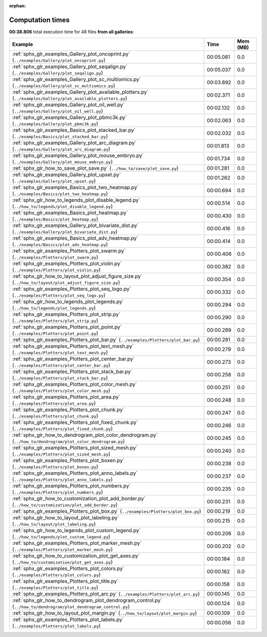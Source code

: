 
:orphan:

.. _sphx_glr_sg_execution_times:


Computation times
=================
**00:38.806** total execution time for 48 files **from all galleries**:

.. container::

  .. raw:: html

    <style scoped>
    <link href="https://cdnjs.cloudflare.com/ajax/libs/twitter-bootstrap/5.3.0/css/bootstrap.min.css" rel="stylesheet" />
    <link href="https://cdn.datatables.net/1.13.6/css/dataTables.bootstrap5.min.css" rel="stylesheet" />
    </style>
    <script src="https://code.jquery.com/jquery-3.7.0.js"></script>
    <script src="https://cdn.datatables.net/1.13.6/js/jquery.dataTables.min.js"></script>
    <script src="https://cdn.datatables.net/1.13.6/js/dataTables.bootstrap5.min.js"></script>
    <script type="text/javascript" class="init">
    $(document).ready( function () {
        $('table.sg-datatable').DataTable({order: [[1, 'desc']]});
    } );
    </script>

  .. list-table::
   :header-rows: 1
   :class: table table-striped sg-datatable

   * - Example
     - Time
     - Mem (MB)
   * - :ref:`sphx_glr_examples_Gallery_plot_oncoprint.py` (``../examples/Gallery/plot_oncoprint.py``)
     - 00:05.081
     - 0.0
   * - :ref:`sphx_glr_examples_Gallery_plot_seqalign.py` (``../examples/Gallery/plot_seqalign.py``)
     - 00:05.037
     - 0.0
   * - :ref:`sphx_glr_examples_Gallery_plot_sc_multiomics.py` (``../examples/Gallery/plot_sc_multiomics.py``)
     - 00:03.892
     - 0.0
   * - :ref:`sphx_glr_examples_Gallery_plot_available_plotters.py` (``../examples/Gallery/plot_available_plotters.py``)
     - 00:02.371
     - 0.0
   * - :ref:`sphx_glr_examples_Gallery_plot_oil_well.py` (``../examples/Gallery/plot_oil_well.py``)
     - 00:02.132
     - 0.0
   * - :ref:`sphx_glr_examples_Gallery_plot_pbmc3k.py` (``../examples/Gallery/plot_pbmc3k.py``)
     - 00:02.063
     - 0.0
   * - :ref:`sphx_glr_examples_Basics_plot_stacked_bar.py` (``../examples/Basics/plot_stacked_bar.py``)
     - 00:02.032
     - 0.0
   * - :ref:`sphx_glr_examples_Gallery_plot_arc_diagram.py` (``../examples/Gallery/plot_arc_diagram.py``)
     - 00:01.813
     - 0.0
   * - :ref:`sphx_glr_examples_Gallery_plot_mouse_embryo.py` (``../examples/Gallery/plot_mouse_embryo.py``)
     - 00:01.734
     - 0.0
   * - :ref:`sphx_glr_how_to_save_plot_save.py` (``../how_to/save/plot_save.py``)
     - 00:01.281
     - 0.0
   * - :ref:`sphx_glr_examples_Gallery_plot_upset.py` (``../examples/Gallery/plot_upset.py``)
     - 00:01.262
     - 0.0
   * - :ref:`sphx_glr_examples_Basics_plot_two_heatmap.py` (``../examples/Basics/plot_two_heatmap.py``)
     - 00:00.694
     - 0.0
   * - :ref:`sphx_glr_how_to_legends_plot_disable_legend.py` (``../how_to/legends/plot_disable_legend.py``)
     - 00:00.514
     - 0.0
   * - :ref:`sphx_glr_examples_Basics_plot_heatmap.py` (``../examples/Basics/plot_heatmap.py``)
     - 00:00.430
     - 0.0
   * - :ref:`sphx_glr_examples_Gallery_plot_bivariate_dist.py` (``../examples/Gallery/plot_bivariate_dist.py``)
     - 00:00.416
     - 0.0
   * - :ref:`sphx_glr_examples_Basics_plot_adv_heatmap.py` (``../examples/Basics/plot_adv_heatmap.py``)
     - 00:00.414
     - 0.0
   * - :ref:`sphx_glr_examples_Plotters_plot_swarm.py` (``../examples/Plotters/plot_swarm.py``)
     - 00:00.406
     - 0.0
   * - :ref:`sphx_glr_examples_Plotters_plot_violin.py` (``../examples/Plotters/plot_violin.py``)
     - 00:00.382
     - 0.0
   * - :ref:`sphx_glr_how_to_layout_plot_adjust_figure_size.py` (``../how_to/layout/plot_adjust_figure_size.py``)
     - 00:00.354
     - 0.0
   * - :ref:`sphx_glr_examples_Plotters_plot_seq_logo.py` (``../examples/Plotters/plot_seq_logo.py``)
     - 00:00.332
     - 0.0
   * - :ref:`sphx_glr_how_to_legends_plot_legends.py` (``../how_to/legends/plot_legends.py``)
     - 00:00.294
     - 0.0
   * - :ref:`sphx_glr_examples_Plotters_plot_strip.py` (``../examples/Plotters/plot_strip.py``)
     - 00:00.290
     - 0.0
   * - :ref:`sphx_glr_examples_Plotters_plot_point.py` (``../examples/Plotters/plot_point.py``)
     - 00:00.289
     - 0.0
   * - :ref:`sphx_glr_examples_Plotters_plot_bar.py` (``../examples/Plotters/plot_bar.py``)
     - 00:00.281
     - 0.0
   * - :ref:`sphx_glr_examples_Plotters_plot_text_mesh.py` (``../examples/Plotters/plot_text_mesh.py``)
     - 00:00.279
     - 0.0
   * - :ref:`sphx_glr_examples_Plotters_plot_center_bar.py` (``../examples/Plotters/plot_center_bar.py``)
     - 00:00.273
     - 0.0
   * - :ref:`sphx_glr_examples_Plotters_plot_stack_bar.py` (``../examples/Plotters/plot_stack_bar.py``)
     - 00:00.258
     - 0.0
   * - :ref:`sphx_glr_examples_Plotters_plot_color_mesh.py` (``../examples/Plotters/plot_color_mesh.py``)
     - 00:00.251
     - 0.0
   * - :ref:`sphx_glr_examples_Plotters_plot_area.py` (``../examples/Plotters/plot_area.py``)
     - 00:00.248
     - 0.0
   * - :ref:`sphx_glr_examples_Plotters_plot_chunk.py` (``../examples/Plotters/plot_chunk.py``)
     - 00:00.247
     - 0.0
   * - :ref:`sphx_glr_examples_Plotters_plot_fixed_chunk.py` (``../examples/Plotters/plot_fixed_chunk.py``)
     - 00:00.246
     - 0.0
   * - :ref:`sphx_glr_how_to_dendrogram_plot_color_dendrogram.py` (``../how_to/dendrogram/plot_color_dendrogram.py``)
     - 00:00.245
     - 0.0
   * - :ref:`sphx_glr_examples_Plotters_plot_sized_mesh.py` (``../examples/Plotters/plot_sized_mesh.py``)
     - 00:00.240
     - 0.0
   * - :ref:`sphx_glr_examples_Plotters_plot_boxen.py` (``../examples/Plotters/plot_boxen.py``)
     - 00:00.238
     - 0.0
   * - :ref:`sphx_glr_examples_Plotters_plot_anno_labels.py` (``../examples/Plotters/plot_anno_labels.py``)
     - 00:00.237
     - 0.0
   * - :ref:`sphx_glr_examples_Plotters_plot_numbers.py` (``../examples/Plotters/plot_numbers.py``)
     - 00:00.235
     - 0.0
   * - :ref:`sphx_glr_how_to_customization_plot_add_border.py` (``../how_to/customization/plot_add_border.py``)
     - 00:00.231
     - 0.0
   * - :ref:`sphx_glr_examples_Plotters_plot_box.py` (``../examples/Plotters/plot_box.py``)
     - 00:00.219
     - 0.0
   * - :ref:`sphx_glr_how_to_layout_plot_labeling.py` (``../how_to/layout/plot_labeling.py``)
     - 00:00.215
     - 0.0
   * - :ref:`sphx_glr_how_to_legends_plot_custom_legend.py` (``../how_to/legends/plot_custom_legend.py``)
     - 00:00.206
     - 0.0
   * - :ref:`sphx_glr_examples_Plotters_plot_marker_mesh.py` (``../examples/Plotters/plot_marker_mesh.py``)
     - 00:00.202
     - 0.0
   * - :ref:`sphx_glr_how_to_customization_plot_get_axes.py` (``../how_to/customization/plot_get_axes.py``)
     - 00:00.184
     - 0.0
   * - :ref:`sphx_glr_examples_Plotters_plot_colors.py` (``../examples/Plotters/plot_colors.py``)
     - 00:00.162
     - 0.0
   * - :ref:`sphx_glr_examples_Plotters_plot_title.py` (``../examples/Plotters/plot_title.py``)
     - 00:00.158
     - 0.0
   * - :ref:`sphx_glr_examples_Plotters_plot_arc.py` (``../examples/Plotters/plot_arc.py``)
     - 00:00.145
     - 0.0
   * - :ref:`sphx_glr_how_to_dendrogram_plot_dendrogram_control.py` (``../how_to/dendrogram/plot_dendrogram_control.py``)
     - 00:00.124
     - 0.0
   * - :ref:`sphx_glr_how_to_layout_plot_margin.py` (``../how_to/layout/plot_margin.py``)
     - 00:00.109
     - 0.0
   * - :ref:`sphx_glr_examples_Plotters_plot_labels.py` (``../examples/Plotters/plot_labels.py``)
     - 00:00.056
     - 0.0
